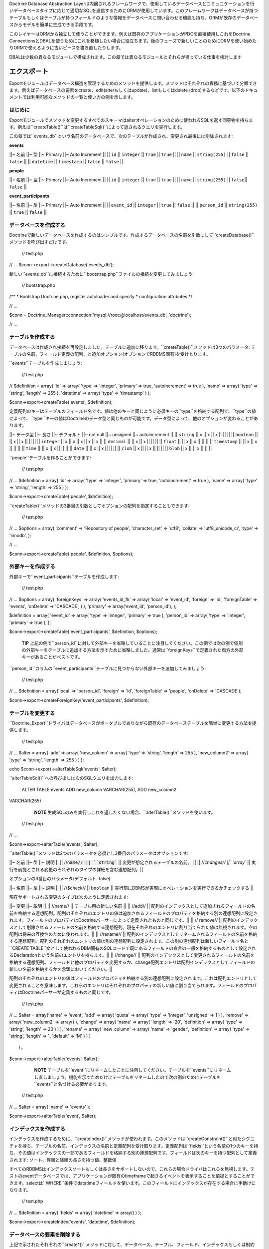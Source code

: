 Doctrine Database Abstraction
Layerは内臓されるフレームワークで、使用しているデータベースとコミュニケーションを行いデータベースタイプに応じて適切なSQLを送信するためにORMが使用しています。このフレームワークはデータベースが持つテーブルもしくはテーブルが持つフィールドのような情報をデータベースに問い合わせる機能も持ち、ORMが既存のデータベースからモデルを簡単に生成できる手段です。

このレイヤーはORMから独立して使うことができます。例えば既存のアプリケーションがPDOを直接使用しこれをDoctrine
ConnectionsとDBALを使うためにこれを移植したい場合に役立ちます。後のフェーズで新しいことのためにORMを使い始めたりORMで使えるように古いピースを書き直したりします。

DBALは少数の異なるモジュールで構成されます。この章では異なるモジュールとそれらが担っている仕事を検討します

============
エクスポート
============

Exportモジュールはデータベース構造を管理するためのメソッドを提供します。メソッドはそれぞれの責務に基づいて分類できます。例えばデータベースの要素をcreate、edit(alterもしくはupdate)、listもしくはdelete
(drop)するなどです。以下のドキュメントでは利用可能なメソッドの一覧と使い方の例を示します。

--------
はじめに
--------

Exportモジュールでメソッドを変更するすべてのスキーマはalterオペレーションのために使われるSQLを返す同等物を持ちます。例えば``createTable()``は``createTableSql()``によって返されるクエリを実行します。

この章では``events_db``という名前のデータベースで、次のテーブルが作成され、変更され最後には削除されます:

**events**

\|\|~ 名前 \|\|~ 型 \|\|~ Primary \|\|~ Auto Increment \|\| \|\| ``id``
\|\| ``integer`` \|\| ``true`` \|\| ``true`` \|\| \|\| ``name`` \|\|
``string(255)`` \|\| ``false`` \|\| ``false`` \|\| \|\| ``datetime``
\|\| ``timestamp`` \|\| ``false`` \|\| ``false`` \|\|

**people**

\|\|~ 名前 \|\|~ 型 \|\|~ Primary \|\|~ Auto Increment \|\| \|\| ``id``
\|\| ``integer`` \|\| ``true`` \|\| ``true`` \|\| \|\| ``name`` \|\|
``string(255)`` \|\| ``false``\|\| ``false`` \|\|

**event\_participants**

\|\|~ 名前 \|\|~ 型 \|\|~ Primary \|\|~ Auto Increment \|\| \|\|
``event_id`` \|\| ``integer`` \|\| ``true`` \|\| ``false`` \|\| \|\|
``person_id`` \|\| ``string(255)`` \|\| ``true`` \|\| ``false`` \|\|

----------------------
データベースを作成する
----------------------

Doctrineで新しいデータベースを作成するのはシンプルです。作成するデータベースの名前を引数にして``createDatabase()``メソッドを呼び出すだけです。

 // test.php

// ... $conn->export->createDatabase('events\_db');

新しい``events_db``に接続するために``bootstrap.php``ファイルの接続を変更してみましょう:

 // bootstrap.php

/\*\* \* Bootstrap Doctrine.php, register autoloader and specify \*
configuration attributes \*/

// ...

$conn =
Doctrine\_Manager::connection('mysql://root:@localhost/events\_db',
'doctrine');

// ...

------------------
テーブルを作成する
------------------

データベースは作成され接続を再設定しました。テーブルに追加に移ります。``createTable()``メソッドは3つのパラメータ:
テーブルの名前、フィールド定義の配列、と追加オプション(オプションでRDBMS固有)を受けとります。

``events``テーブルを作成しましょう:

 // test.php

// $definition = array( 'id' => array( 'type' => 'integer', 'primary' =>
true, 'autoincrement' => true ), 'name' => array( 'type' => 'string',
'length' => 255 ), 'datetime' => array( 'type' => 'timestamp' ) );

$conn->export->createTable('events', $definition);

定義配列のキーはテーブルのフィールド名です。値は他のキーと同じように必須キーの``type``を格納する配列で、``type``の値によって、``type``キーの値はDoctrineのデータ型と同じものが可能です。データ型によって、他のオプションが変わることがあります。

\|\|~ データ型 \|\|~ 長さ \|\|~ デフォルト \|\|~ not null \|\|~ unsigned
\|\|~ autoincrement \|\| \|\| ``string`` \|\| x \|\| x \|\| x \|\| \|\|
\|\| \|\| ``boolean`` \|\| \|\| x \|\| x \|\| \|\| \|\| \|\| ``integer``
\|\| x \|\| x \|\| x \|\| x \|\| x \|\| \|\| ``decimal`` \|\| \|\| x
\|\| x \|\| \|\| \|\| \|\| ``float`` \|\| \|\| x \|\| x \|\| \|\| \|\|
\|\| ``timestamp`` \|\| \|\| x \|\| x \|\| \|\| \|\| \|\| ``time`` \|\|
\|\| x \|\| x \|\| \|\| \|\| \|\| ``date`` \|\| \|\| x \|\| x \|\| \|\|
\|\| \|\| ``clob`` \|\| x \|\| \|\| x \|\| \|\| \|\| \|\| ``blob`` \|\|
x \|\| \|\| x \|\| \|\| \|\|

``people``テーブルを作ることができます:

 // test.php

// ... $definition = array( 'id' => array( 'type' => 'integer',
'primary' => true, 'autoincrement' => true ), 'name' => array( 'type' =>
'string', 'length' => 255 ) );

$conn->export->createTable('people', $definition);

``createTable()``メソッドの3番目の引数としてオプションの配列を指定することもできます:

 // test.php

// ... $options = array( 'comment' => 'Repository of people',
'character\_set' => 'utf8', 'collate' => 'utf8\_unicode\_ci', 'type' =>
'innodb', );

// ...

$conn->export->createTable('people', $definition, $options);

------------------
外部キーを作成する
------------------

外部キーで``event_participants``テーブルを作成します:

 // test.php

// ... $options = array( 'foreignKeys' => array( 'events\_id\_fk' =>
array( 'local' => 'event\_id', 'foreign' => 'id', 'foreignTable' =>
'events', 'onDelete' => 'CASCADE', ) ), 'primary' => array('event\_id',
'person\_id'), );

$definition = array( 'event\_id' => array( 'type' => 'integer',
'primary' => true ), 'person\_id' => array( 'type' => 'integer',
'primary' => true ), );

$conn->export->createTable('event\_participants', $definition,
$options);

    **TIP**
    上記の例で``person_id``に対して外部キーを省略していることに注目してください。この例では次の例で個別の外部キーをテーブルに追加する方法を示すために省略しました。通常は``foreignKeys``で定義された両方の外部キーがあることがベストです。

``person\_id``カラムの``event_participants``テーブルに見つからない外部キーを追加してみましょう:

 // test.php

// ... $definition = array('local' => 'person\_id', 'foreign' => 'id',
'foreignTable' => 'people', 'onDelete' => 'CASCADE');

$conn->export->createForeignKey('event\_participants', $definition);

------------------
テーブルを変更する
------------------

``Doctrine_Export``ドライバはデータベースがポータブルでありながら既存のデータベーステーブルを簡単に変更する方法を提供します。

 // test.php

// ... $alter = array( 'add' => array( 'new\_column' => array( 'type' =>
'string', 'length' => 255 ), 'new\_column2' => array( 'type' =>
'string', 'length' => 255 ) ) );

echo $conn->export->alterTableSql('events', $alter);

``alterTableSql()``への呼び出しは次のSQLクエリを出力します:

 ALTER TABLE events ADD new\_column VARCHAR(255), ADD new\_column2
VARCHAR(255)

    **NOTE**
    生成SQLのみを実行しこれを返したくない場合、``alterTable()``メソッドを使います。

 // test.php

// ...

$conn->export->alterTable('events', $alter);

``alterTable()``メソッドは2つのパラメータを必須とし3番目のパラメータはオプションです:

\|\|~ 名前 \|\|~ 型 \|\|~ 説明 \|\| \|\|
//:code:`name// || ``string`` || 変更が想定されるテーブルの名前。 || || //`\ changes//
\|\| ``array`` \|\|
実行を前提とされる変更のそれぞれのタイプの詳細を含む連想配列。\|\|

オプションの3番目のパラメータ(デフォルト: false):

\|\|~ 名前 \|\|~ 型 \|\|~ 説明 \|\| \|\| //$check// \|\| ``boolean``
\|\| 実行前にDBMSが実際にオペレーションを実行できるかチェックする \|\|

現在サポートされる変更のタイプは次のように定義されます:

\|\|~ 変更 \|\|~ 説明 \|\| \|\| //name// \|\| テーブル用の新しい名前
\|\| \|\| //add// \|\|
配列のインデックスとして追加されるフィールドの名前を格納する連想配列。配列のそれぞれのエントリの値は追加されるフィールドのプロパティを格納する別の連想配列に設定されます。フィールドのプロパティはDoctrineパーサーによって定義されたものと同じです。\|\|
\|\| // remove// \|\|
配列のインデックスとして削除されるフィールドの名前を格納する連想配列。現在それぞれのエントリに割り当てられた値は無視されます。空の配列は将来の互換性のために使われます。\|\|
\|\| //rename// \|\|
配列のインデックスとしてリネームされるフィールドの名前を格納する連想配列。配列のそれぞれのエントリの値は別の連想配列に設定されます。この別の連想配列は新しいフィールド名と``CREATE
TABLE``文として使われるDBM固有のSQLコードで既にあるフィールドの宣言の一部を格納するものとして設定されるDeclarationという名前のエントリを持ちます。\|\|
\|\| //change// \|\|
配列のインデックスとして変更されるフィールドの名前を格納する連想配列。フィールドと他のプロパティを変更するか、change配列エントリは配列インデックスとしてフィールドの新しい名前を格納するかを念頭においてください。\|\|

配列のそれぞれのエントリの値はフィールドのプロパティを格納する別の連想配列に設定されます。これは配列エントリとして変更されることを意味します。これらのエントリはそれぞれのプロパティの新しい値に割り当てられます。フィールドのプロパティはDoctrineパーサーが定義するものと同じです。

 // test.php

// ... $alter = array('name' => 'event', 'add' => array( 'quota' =>
array( 'type' => 'integer', 'unsigned' => 1 ) ), 'remove' => array(
'new\_column2' => array() ), 'change' => array( 'name' => array(
'length' => '20', 'definition' => array( 'type' => 'string', 'length' =>
20 ) ) ), 'rename' => array( 'new\_column' => array( 'name' => 'gender',
'definition' => array( 'type' => 'string', 'length' => 1, 'default' =>
'M' ) ) )

::

                );

$conn->export->alterTable('events', $alter);

    **NOTE**
    テーブルを``event``にリネームしたことに注目してください。テーブルを``events``にリネームし直しましょう。機能を示すためだけにテーブルをリネームしたので次の例のためにテーブルを``events``と名づける必要があります。

 // test.php

// ... $alter = array( 'name' => 'events' );

$conn->export->alterTable('event', $alter);

----------------------
インデックスを作成する
----------------------

インデックスを作成するために、``createIndex()``メソッドが使われます。このメソッドは``createConstraint()``と似たシグニチャを持ち、テーブルの名前、インデックスの名前と定義配列を受け取ります。定義配列は``fields``という名前の1つのキーを持ち、その値はインデックスの一部であるフィールドを格納する別の連想配列です。フィールドは次のキーを持つ配列として定義されます:
ソート、昇順と降順の長さを持つ値、整数値

すべてのRDBMSはインデックスソートもしくは長さをサポートしないので、これらの場合ドライバはこれらを無視します。テストのeventデータベースでは、アプリケーションが固有のtimeframeで起きるイベントを表示することを前提とすることができます。selectは``WHERE``条件でdatatimeフィールドを使います。このフィールドにインデックスが存在する場合に手助けになります。

 // test.php

// ... $definition = array( 'fields' => array( 'datetime' => array() )
);

$conn->export->createIndex('events', 'datetime', $definition);

----------------------------
データベースの要素を削除する
----------------------------

上記で示されたそれぞれの``create*()``メソッドに対して、データベース、テーブル、フィールド、インデックスもしくは制約を削除するために対応する``drop*()``メソッドが存在します。``drop\*()``メソッドは削除されるアイテムの存在をチェックしません。try-catchブロックを使用して例外をチェックするのは開発者の責務です:

 // test.php

// ... try { $conn->export->dropSequence('nonexisting'); }
catch(Doctrine\_Exception $e) {

}

次のコードで制約を簡単に削除できます:

 // test.php

// ... $conn->export->dropConstraint('events', 'PRIMARY', true);

    **NOTE** 3番目の引数はこれが主キーであることのヒントを与えます。

 // test.php

// ... $conn->export->dropConstraint('event\_participants',
'event\_id');

次のコードでインデックスを簡単に削除できます:

 $conn->export->dropIndex('events', 'event\_timestamp');

    **TIP**
    次の2つの例を実際に実行するのは推奨されません。次のセクションで我々の例が無傷で動作できるように``events_db``が必要です。

次のコードでデータベースからテーブルを削除します:

 // test.php

// ... $conn->export->dropTable('events');

次のコードでデータベースを削除できます:

 // test.php

// ... $conn->export->dropDatabase('events\_db');

============
Import
============

importモジュールによってデータベース接続の内容を検証できます。それぞれのデータベースとそれぞれのデータベースのスキーマを学びます。

----
紹介
----

データベースに何があるのか見るために、Importモジュールの``list\*()``ファミリーのメソッドを使うことができます。

\|\|~ 名前 \|\|~ 説明 \|\| \|\| ``listDatabases()`` \|\|
データベースの一覧を表示する。\|\| \|\| ``listFunctions()`` \|\|
利用可能なメソッドの一覧を表示する。\|\| \|\|
``listSequences(:code:`dbName)`` || 利用可能なシーケンスの一覧を表示する。オプションパラメータとしてデータベースの名前を受け取る。帝京されない場合、選択されたデータベースが想定されます。|| || ``listTableConstraints(`\ tableName)``
\|\| 利用可能なテーブルの一覧を表示する。テーブルの名前を受け取る。\|\|
\|\|
``listTableColumns(:code:`tableName)`` || テーブルで利用可能なカラムの一覧を表示する。|| || ``listTableIndexes(`\ tableName)``
\|\| テーブルで定義されているインデックスの一覧を表示する。\|\| \|\|
``listTables(:code:`dbName)`` || データベースのテーブルの一覧を表示する。 || || ``listTableTriggers(`\ tableName)``
\|\| テーブルのトリッガーの一覧を表示する。\|\| \|\|
``listTableViews(:code:`tableName)`` || テーブルで利用可能なビューの一覧を表示する。|| || ``listUsers()`` || データベース用のユーザーの一覧を表示する。|| || ``listViews(`\ dbName)``
\|\| データベース用のビューの一覧を表示する。\|\|

下記において上記のメソッドの使い方の例が見つかります:

----------------------------
データベースの一覧を表示する
----------------------------

 // test.php

// ... $databases = :code:`conn->import->listDatabases(); print_r(`\ databases);

--------------------------
シーケンスの一覧を表示する
--------------------------

 // test.php

// ... $sequences =
:code:`conn->import->listSequences('events_db'); print_r(`\ sequences);

--------------------
制約の一覧を表示する
--------------------

 // test.php

// ... $constraints =
:code:`conn->import->listTableConstraints('event_participants'); print_r(`\ constraints);

------------------------------
テーブルカラムの一覧を表示する
------------------------------

 // test.php

// ... $columns =
:code:`conn->import->listTableColumns('events'); print_r(`\ columns);

------------------------------------
テーブルインデックスの一覧を表示する
------------------------------------

 // test.php

// ... $indexes =
:code:`conn->import->listTableIndexes('events'); print_r(`\ indexes);

------------------------
テーブルの一覧を表示する
------------------------

 $tables = :code:`conn->import->listTables(); print_r(`\ tables);

----------------------
ビューの一覧を表示する
----------------------

    **NOTE**
    現在、ビューを作成するメソッドは存在しないので、手動で作成してください。

 $sql = "CREATE VIEW names\_only AS SELECT name FROM people";
:code:`conn->exec(`\ sql);

$sql = "CREATE VIEW last\_ten\_events AS SELECT \* FROM events ORDER BY
id DESC LIMIT 0,10"; :code:`conn->exec(`\ sql);

先ほど作成したビューの一覧を表示できます:

 $views = :code:`conn->import->listViews(); print_r(`\ views);

================
DataDict
================

--------
はじめに
--------

ネイティブのRDBMの型をDoctrineの型に変換するもしくはその逆を行うためにDoctrineは内部で``DataDict``モジュールを使用します。``DataDict``モジュールは変換のために2つのメソッドを使用します:

-  ``getPortableDeclaration()``はネイティブなRDBMSの型宣言をポータブルなDoctrine宣言に変換するために使われる
-  ``getNativeDeclaration()``はDoctrine宣言をドライバ固有の型宣言に変換するために使われる

--------------------------
ポータブルな宣言を取得する
--------------------------

 // test.php

// ... $declaration =
$conn->dataDict->getPortableDeclaration('VARCHAR(255)');

print\_r($declaration);

上記の例は次の内容を出力します:

 $ php test.php Array ( [type] => Array ( [0] => string )

::

    [length] => 255
    [unsigned] => 
    [fixed] => 

)

--------------------------
ネイティブな宣言を取得する
--------------------------

 // test.php

// ... $portableDeclaration = array( 'type' => 'string', 'length' => 20,
'fixed' => true );

$nativeDeclaration = :code:`conn->dataDict->getNativeDeclaration(`\ portableDeclaration);

echo $nativeDeclaration;

上記の例は次の内容を出力します:

 $ php test.php CHAR(20)

========
ドライバ
========

----------
Mysql
----------

^^^^^^^^^^^^^^^^^^^^
テーブル型を設定する
^^^^^^^^^^^^^^^^^^^^

 // test.php

// ... $fields = array( 'id' => array( 'type' => 'integer',
'autoincrement' => true ), 'name' => array( 'type' => 'string', 'fixed'
=> true, 'length' => 8 ) );

    **NOTE** 次のオプションはMySQL固有で他のドライバはスキップします。

 $options = array('type' => 'INNODB');

$sql = $conn->export->createTableSql('test\_table', $fields); echo
$sql[0];

上記の例は次のSQLクエリを出力します:

 CREATE TABLE test\_table (id INT AUTO\_INCREMENT, name CHAR(8)) ENGINE
= INNODB

======
まとめ
======

この章は本当に素晴らしいものです。Doctrine
DBALはそれ自身が偉大なツールです。おそらく最も機能を持つものの1つでPHPデータベース抽象化レイヤーを簡単に利用できます。

[doc transactions :name]の使い方を学ぶ準備が整いました。
